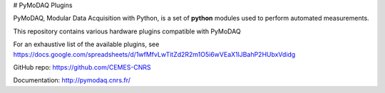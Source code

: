 # PyMoDAQ Plugins

PyMoDAQ, Modular Data Acquisition with Python, is a set of **python** modules used to perform automated measurements. 

This repository contains various hardware plugins compatible with PyMoDAQ

For an exhaustive list of the available plugins, see https://docs.google.com/spreadsheets/d/1wfMfvLwTitZd2R2m1O5i6wVEaX1lJBahP2HUbxVdidg

GitHub repo: https://github.com/CEMES-CNRS

Documentation: http://pymodaq.cnrs.fr/